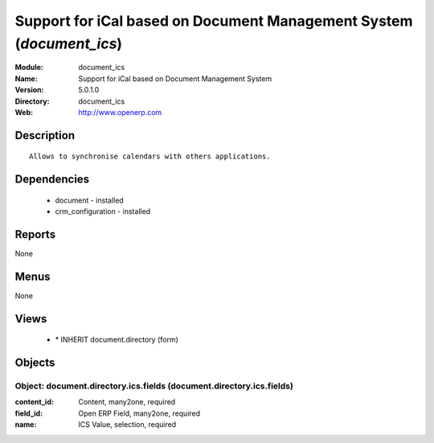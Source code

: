 
.. module:: document_ics
    :synopsis: Support for iCal based on Document Management System
    :noindex:
.. 

Support for iCal based on Document Management System (*document_ics*)
=====================================================================
:Module: document_ics
:Name: Support for iCal based on Document Management System
:Version: 5.0.1.0
:Directory: document_ics
:Web: http://www.openerp.com

Description
-----------

::

  Allows to synchronise calendars with others applications.

Dependencies
------------

 * document - installed
 * crm_configuration - installed

Reports
-------

None


Menus
-------


None


Views
-----

 * \* INHERIT document.directory (form)


Objects
-------

Object: document.directory.ics.fields (document.directory.ics.fields)
#####################################################################



:content_id: Content, many2one, required





:field_id: Open ERP Field, many2one, required





:name: ICS Value, selection, required


